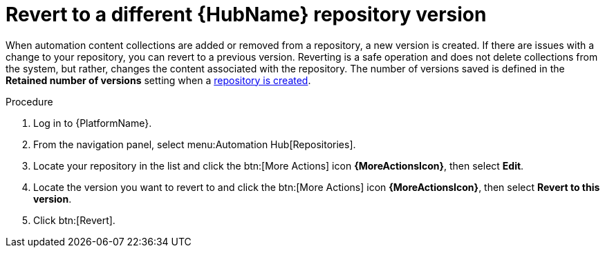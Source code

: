 // Module included in the following assemblies:
// assembly-basic-repo-management.adoc

[id="proc-revert-repository-version"]

= Revert to a different {HubName} repository version

When automation content collections are added or removed from a repository, a new version is created. If there are issues with a change to your repository, you can revert to a previous version. Reverting is a safe operation and does not delete collections from the system, but rather, changes the content associated with the repository. The number of versions saved is defined in the *Retained number of versions* setting when a xref:proc-create-repository[repository is created].

.Procedure
. Log in to {PlatformName}.
. From the navigation panel, select menu:Automation Hub[Repositories].
. Locate your repository in the list and click the btn:[More Actions] icon *{MoreActionsIcon}*, then select *Edit*.
. Locate the version you want to revert to and click the btn:[More Actions] icon *{MoreActionsIcon}*, then select *Revert to this version*.
. Click btn:[Revert].

